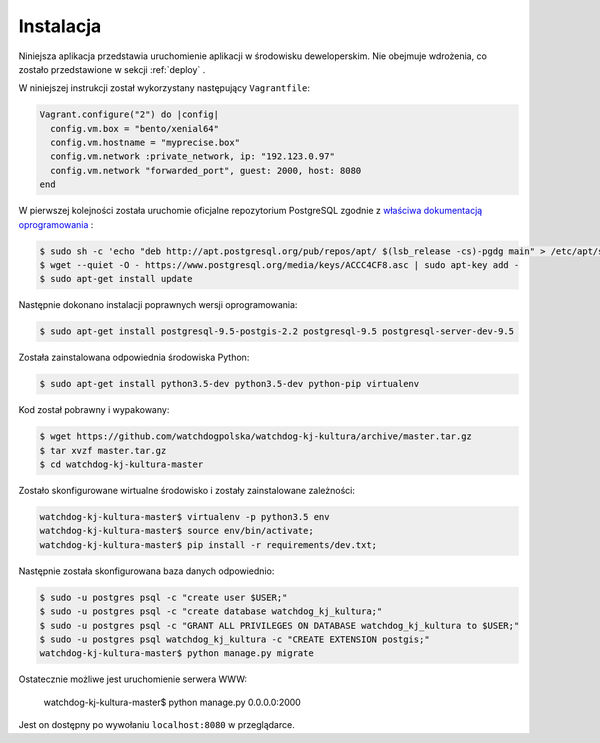 .. _installation:

******************
Instalacja
******************

Niniejsza aplikacja przedstawia uruchomienie aplikacji w środowisku deweloperskim. Nie obejmuje wdrożenia, co zostało przedstawione w sekcji :ref:`deploy` .

W niniejszej instrukcji został wykorzystany następujący ``Vagrantfile``:

.. code-block:: ruby

    Vagrant.configure("2") do |config|
      config.vm.box = "bento/xenial64"
      config.vm.hostname = "myprecise.box"
      config.vm.network :private_network, ip: "192.123.0.97"
      config.vm.network "forwarded_port", guest: 2000, host: 8080
    end

W pierwszej kolejności została uruchomie oficjalne repozytorium PostgreSQL zgodnie z `właściwa dokumentacją oprogramowania <https://wiki.postgresql.org/wiki/Apt>`_ :

.. code-block:: bash

    $ sudo sh -c 'echo "deb http://apt.postgresql.org/pub/repos/apt/ $(lsb_release -cs)-pgdg main" > /etc/apt/sources.list.d/pgdg.list'
    $ wget --quiet -O - https://www.postgresql.org/media/keys/ACCC4CF8.asc | sudo apt-key add -
    $ sudo apt-get install update

Następnie dokonano instalacji poprawnych wersji oprogramowania:

.. code-block:: bash

    $ sudo apt-get install postgresql-9.5-postgis-2.2 postgresql-9.5 postgresql-server-dev-9.5

Została zainstalowana odpowiednia środowiska Python:

.. code-block:: bash

    $ sudo apt-get install python3.5-dev python3.5-dev python-pip virtualenv

Kod został pobrawny i wypakowany:

.. code-block:: bash

    $ wget https://github.com/watchdogpolska/watchdog-kj-kultura/archive/master.tar.gz
    $ tar xvzf master.tar.gz
    $ cd watchdog-kj-kultura-master

Zostało skonfigurowane wirtualne środowisko i zostały zainstalowane zależności:

.. code-block:: bash

    watchdog-kj-kultura-master$ virtualenv -p python3.5 env
    watchdog-kj-kultura-master$ source env/bin/activate;
    watchdog-kj-kultura-master$ pip install -r requirements/dev.txt;

Następnie została skonfigurowana baza danych odpowiednio:

.. code-block:: bash

    $ sudo -u postgres psql -c "create user $USER;"
    $ sudo -u postgres psql -c "create database watchdog_kj_kultura;"
    $ sudo -u postgres psql -c "GRANT ALL PRIVILEGES ON DATABASE watchdog_kj_kultura to $USER;"
    $ sudo -u postgres psql watchdog_kj_kultura -c "CREATE EXTENSION postgis;"
    watchdog-kj-kultura-master$ python manage.py migrate

Ostatecznie możliwe jest uruchomienie serwera WWW:

    watchdog-kj-kultura-master$ python manage.py 0.0.0.0:2000

Jest on dostępny po wywołaniu ``localhost:8080`` w przeglądarce.
